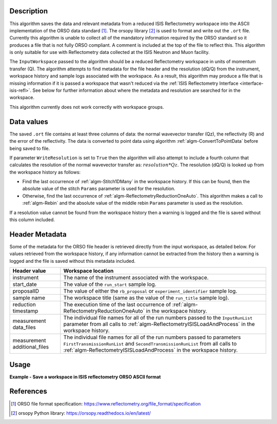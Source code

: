 .. algorithm::

.. summary::

.. relatedalgorithms::

.. properties::

Description
-----------

This algorithm saves the data and relevant metadata from a reduced ISIS Reflectometry workspace into the ASCII implementation of the ORSO data standard [#ORSO]_.
The orsopy library [#orsopy]_ is used to format and write out the ``.ort`` file.
Currently this algorithm is unable to collect all of the mandatory information required by the ORSO standard so it produces a file that is not fully ORSO compliant.
A comment is included at the top of the file to reflect this. This algorithm is only suitable for use with Reflectometry data collected at the ISIS Neutron and Muon facility.

The ``InputWorkspace`` passed to the algorithm should be a reduced Reflectometry workspace in units of momentum transfer (Q).
The algorithm attempts to find metadata for the file header and the resolution (dQ/Q) from the instrument, workspace history and sample logs associated with the workspace.
As a result, this algorithm may produce a file that is missing information if it is passed a workspace that wasn't reduced via the :ref:`ISIS Reflectometry Interface <interface-isis-refl>`.
See below for further information about where the metadata and resolution are searched for in the workspace.

This algorithm currently does not work correctly with workspace groups.

Data values
-----------

The saved ``.ort`` file contains at least three columns of data: the normal wavevector transfer (Qz), the reflectivity (R) and the error of the reflectivity.
The data is converted to point data using algorithm :ref:`algm-ConvertToPointData` before being saved to file.

If parameter ``WriteResolution`` is set to ``True`` then the algorithm will also attempt to include a fourth column that calculates the resolution of the normal wavevector transfer as: :math:`resolution * Qz`.
The resolution (dQ/Q) is looked up from the workspace history as follows:

- Find the last occurrence of :ref:`algm-Stitch1DMany` in the workspace history. If this can be found, then the absolute value of the stitch ``Params`` parameter is used for the resolution.
- Otherwise, find the last occurrence of :ref:`algm-ReflectometryReductionOneAuto`. This algorithm makes a call to :ref:`algm-Rebin` and the absolute value of the middle rebin ``Params`` parameter is used as the resolution.

If a resolution value cannot be found from the workspace history then a warning is logged and the file is saved without this column included.

Header Metadata
---------------

Some of the metadata for the ORSO file header is retrieved directly from the input workspace, as detailed below.
For values retrieved from the workspace history, if any information cannot be extracted from the history then
a warning is logged and the file is saved without this metadata included.

+---------------------+-----------------------------------------------------------------------------------------------+
| Header value        | Workspace location                                                                            |
+=====================+===============================================================================================+
| instrument          | The name of the instrument associated with the workspace.                                     |
+---------------------+-----------------------------------------------------------------------------------------------+
| start_date          | The value of the ``run_start`` sample log.                                                    |
+---------------------+-----------------------------------------------------------------------------------------------+
| proposalID          | The value of either the ``rb_proposal`` or ``experiment_identifier`` sample log.              |
+---------------------+-----------------------------------------------------------------------------------------------+
| sample name         | The workspace title (same as the value of the ``run_title`` sample log).                      |
+---------------------+-----------------------------------------------------------------------------------------------+
| reduction timestamp | The execution time of the last occurrence of :ref:`algm-ReflectometryReductionOneAuto` in the |
|                     | workspace history.                                                                            |
+---------------------+-----------------------------------------------------------------------------------------------+
| measurement         | The individual file names for all of the run numbers passed to the ``InputRunList`` parameter |
| data_files          | from all calls to :ref:`algm-ReflectometryISISLoadAndProcess` in the workspace history.       |
+---------------------+-----------------------------------------------------------------------------------------------+
| measurement         | The individual file names for all of the run numbers passed to parameters                     |
| additional_files    | ``FirstTransmissionRunList`` and ``SecondTransmissionRunList`` from all calls to              |
|                     | :ref:`algm-ReflectometryISISLoadAndProcess` in the workspace history.                         |
+---------------------+-----------------------------------------------------------------------------------------------+

Usage
-----

**Example - Save a workspace in ISIS reflectometry ORSO ASCII format**

.. testcode:: SaveISISReflectometryORSO_general_usage

    # import the os path libraries for directory functions
    import os

    ws = CreateSampleWorkspace(XUnit="MomentumTransfer")

    # Create an absolute path by joining the proposed filename to a directory
    # os.path.expanduser("~") used in this case returns the home directory of the current user
    file = os.path.join(os.path.expanduser("~"), "ws")

    # Add Sample Log entries
    AddSampleLog(Workspace=ws, LogName='rb_proposal', LogText='1234', LogType='Number')

    # Save the ORSO file
    SaveISISReflectometryORSO(InputWorkspace=ws, Filename=file, WriteResolution=False)

    # Open the file and read the first line
    if os.path.exists(file + ".ort"):
      with open((file + ".ort"), 'r') as myFile:
        print(myFile.readline())

.. testoutput:: SaveISISReflectometryORSO_general_usage
   :options: +NORMALIZE_WHITESPACE

   # # ORSO reflectivity data file | ... standard | YAML encoding | https://www.reflectometry.org/

.. testcleanup:: SaveISISReflectometryORSO_general_usage

   if os.path.exists(file + ".ort"):
     # Delete file
     os.remove(file + ".ort")

References
----------

.. [#ORSO] ORSO file format specification: `https://www.reflectometry.org/file_format/specification <https://www.reflectometry.org/file_format/specification>`_
.. [#orsopy] orsopy Python library: `https://orsopy.readthedocs.io/en/latest/ <https://orsopy.readthedocs.io/en/latest/>`_

.. categories::

.. sourcelink::
